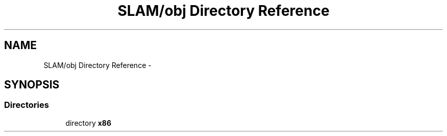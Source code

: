 .TH "SLAM/obj Directory Reference" 3 "Thu Apr 24 2014" "SLAM" \" -*- nroff -*-
.ad l
.nh
.SH NAME
SLAM/obj Directory Reference \- 
.SH SYNOPSIS
.br
.PP
.SS "Directories"

.in +1c
.ti -1c
.RI "directory \fBx86\fP"
.br
.in -1c
